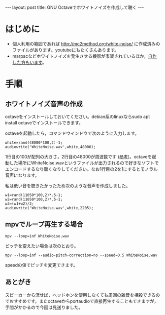 #+OPTIONS: toc:nil
#+BEGIN_HTML
---
layout: post
title: GNU Octaveでホワイトノイズを作成して聴く
---
#+END_HTML

* はじめに
  - 個人利用の範囲であれば http://mc2method.org/white-noise/ に作成済みのファイルがあります。youtubeにもたくさんあります。
  - marpacなどホワイトノイズを発生させる機器が市販されているほか，[[http://nomolk.hatenablog.com/entry/2018/02/02/223000][自作した方もいます]]。

* 手順
** ホワイトノイズ音声の作成
   octaveをインストールしておいてください。debian系のlinuxならsudo apt install octaveでインストールできます。

   octaveを起動したら，コマンドウインドウで次のように入力します。

   #+BEGIN_SRC 
     white=rand(48000*100,2)-1;
     audiowrite('WhiteNoise.wav',white,48000);
   #+END_SRC

   1行目の100が配列の大きさ，2行目の48000が周波数です ([[https://bagustris.wordpress.com/2011/10/18/generating-white-noise-sound-on-octave-matlab-2/][参考]])。octaveを起動した場所にWhiteNoise.wavというファイルが出力されるので好きなソフトでエンコードするなり聴くなりしてください。なお1行目の2を1にするとモノラル音声になります。

   私は低い音を聴きたかったため次のような音声を作成しました。

   #+BEGIN_SRC 
     w1=rand(11050*100,2)*.5-1;
     w2=rand(11050*100,2)*.5-1;
     w3=(w1+w2)/2;
     audiowrite('WhiteNoise.wav',white,2205);
   #+END_SRC

** mpvでループ再生する場合

   #+BEGIN_SRC 
   mpv --loop=inf WhiteNoise.wav
   #+END_SRC

   ピッチを変えたい場合は次のとおり。

   #+BEGIN_SRC 
   mpv --loop=inf --audio-pitch-correction=no --speed=0.5 WhiteNoise.wav
   #+END_SRC

   speedの値でピッチを変更できます。

** あとがき
   スピーカーから流せば，ヘッドホンを使用しなくても周囲の雑音を相殺できるのでおすすめです。またoctaveからportaudioで直接再生することもできますが，手間がかかるので今回は見送りました。
